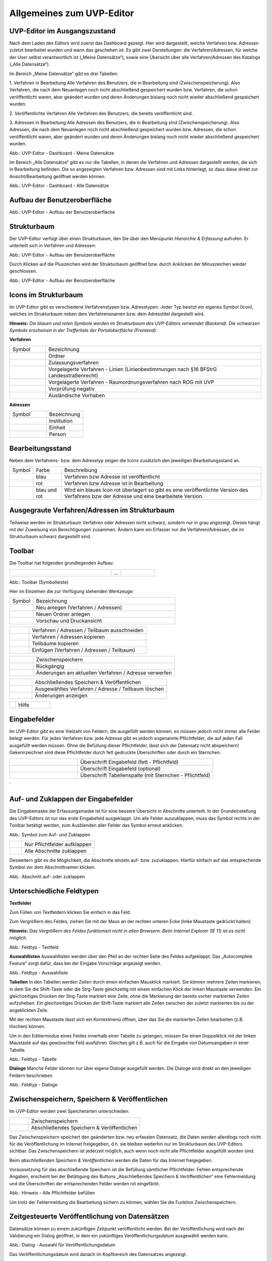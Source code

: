 Allgemeines zum UVP-Editor
==========================

UVP-Editor im Ausgangszustand
----------------------------
 
Nach dem Laden des Editors wird zuerst das Dashboard gezeigt. Hier wird dargestellt, welche Verfahren bzw. Adressen zuletzt bearbeitet wurden und wann das geschehen ist.
Es gibt zwei Darstellungen: die Verfahren/Adressen, für welche der User selbst verantwortlich ist („Meine Datensätze“), sowie eine Übersicht über alle Verfahren/Adressen des Katalogs („Alle Datensätze“). 

Im Bereich „Meine Datensätze“ gibt es drei Tabellen: 

1. Verfahren in Bearbeitung
Alle Verfahren des Benutzers, die in Bearbeitung sind (Zwischenspeicherung). Also Verfahren, die nach dem Neuanlegen noch nicht abschließend gespeichert wurden bzw. Verfahren, die schon veröffentlicht waren, aber geändert wurden und deren Änderungen bislang noch nicht wieder abschließend gespeichert wurden. 

2. Veröffentlichte Verfahren 
Alle Verfahren des Benutzers, die bereits veröffentlicht sind. 

3. Adressen in Bearbeitung
Alle Adressen des Benutzers, die in Bearbeitung sind (Zwischenspeicherung). Also Adressen, die nach dem Neuanlegen noch nicht abschließend gespeichert wurden bzw. Adressen, die schon veröffentlicht waren, aber geändert wurden und deren Änderungen bislang noch nicht wieder abschließend gespeichert wurden. 

.. image:: ../img/statistik/statistik_dashboard_01.png
   :width: 500
   
Abb.: UVP-Editor - Dashboard - Meine Datensätze

Im Bereich „Alle Datensätze“ gibt es nur die Tabellen, in denen die Verfahren und Adressen dargestellt werden, die sich in Bearbeitung befinden. Die so angezeigten Verfahren bzw. Adressen sind mit Links hinterlegt, so dass diese direkt zur Ansicht/Bearbeitung geöffnet werden können. 

.. image:: ../img/statistik/statistik_dashboard_02.png
   :width: 500
   
Abb.: UVP-Editor - Dashboard - Alle Datensätze


Aufbau der Benutzeroberfläche
------------------------------

.. image:: ../img/editor/ige-uvp_benutzeroberflaeche_02.png
   :width: 500
   
Abb.: UVP-Editor - Aufbau der Benutzeroberfläche


Strukturbaum
------------

Der UVP-Editor verfügt über einen Strukturbaum, den Sie über den Menüpunkt *Hierarchie & Erfassung* aufrufen. Er unterteilt sich in Verfahren und Adressen:

.. image:: ../img/editor/ige-uvp_strukturbaum_02.png
   :width: 300
   
Abb.: UVP-Editor - Aufbau der Benutzeroberfläche 

Durch Klicken auf die Pluszeichen wird der Strukturbaum geöffnet bzw. durch Anklicken der Minuszeichen wieder geschlossen.

.. image:: ../img/editor/ige-uvp_knoten.png
   :width: 300
   
Abb.: UVP-Editor - Aufbau der Benutzeroberfläche 


Icons im Strukturbaum
---------------------

Im UVP-Editor gibt es verschiedene Verfahrenstypen bzw. Adresstypen. Jeder Typ besitzt ein eigenes Symbol (Icon), welches im Strukturbaum neben dem Verfahrensnamen bzw. dem Adresstitel dargestellt wird. 

**Hinweis:** *Die blauen und roten Symbole werden im Strukturbaum des UVP-Editors verwendet (Backend). Die schwarzen Symbole erscheinen in der Trefferliste der Portaloberfläche (Frontend).*

**Verfahren**

.. csv-table::
    :widths: 50 300

    Symbol , Bezeichnung
    .. image:: ../img/editor/icons/uvp_41x41_ordner.png , Ordner
	.. image:: ../img/editor/icons/uvp_40x40_zulassungsverfahren_blau.png , Zulassungsverfahren
	.. image:: ../img/editor/icons/uvp_40x40_linie-blau.png , Vorgelagerte Verfahren - Linien (Linienbestimmungen nach §16 BFStrG Landesstraßenrecht)
	.. image:: ../img/editor/icons/uvp_40x40_raumordnung-blau.png , Vorgelagerte Verfahren - Raumordnungsverfahren nach ROG mit UVP
	.. image:: ../img/editor/icons/uvp_40x40_vorprüfung-negativ-blau.png, Vorprüfung negativ
	.. image:: ../img/editor/icons/uvp_40x40_ausland-blau.png , Ausländische Vorhaben
	

**Adressen**

.. csv-table::
    :widths: 50 50

    Symbol , Bezeichnung
    .. image:: ../img/editor/icons/uvp_40x40_institution_blau.png , Institution
    .. image:: ../img/editor/icons/uvp_40x40_einheit_blau.png , Einheit
    .. image:: ../img/editor/icons/uvp_40x40_person_blau.png , Person



Bearbeitungsstand
-----------------

Neben dem Verfahrens- bzw. dem Adresstyp zeigen die Icons zusätzlich den jeweiligen Bearbeitungsstand an.


.. csv-table::
    :widths: 50 70 500

    Symbol , Farbe , Beschreibung
    .. image:: ../img/editor/icons/uvp_40x40_zulassungsverfahren_blau.png , blau , Verfahren bzw Adresse ist veröffentlicht
    .. image:: ../img/editor/icons/uvp_40x40_zulassungsverfahren_rot.png , rot , Verfahren bzw Adresse ist in Bearbeitung
    .. image:: ../img/editor/icons/uvp_40x40_zulassungsverfahren_blau-rot.png , blau und rot , Wird ein blaues Icon rot überlagert so gibt es eine veröffentlichte Version des Verfahrens bzw der Adresse und eine bearbeitete Version.



Ausgegraute Verfahren/Adressen im Strukturbaum
----------------------------------------------

Teilweise werden im Strukturbaum Verfahren oder Adressen nicht schwarz, sondern nur in grau angezeigt. Dieses hängt mit der Zuweisung von Berechtigungen zusammen. Ändern kann ein Erfasser nur die Verfahren/Adressen, die im Strukturbaum schwarz dargestellt sind.


Toolbar 
-------

Die Toolbar hat folgenden grundlegenden Aufbau: 

.. csv-table::
    :widths: 150 15 50

    .. image:: ../img/editor/toolbar/ige-uvp_toolbar_01.png , ... , .. image:: ../img/editor/toolbar/ige-uvp_toolbar_02.png


Abb.: Toolbar (Symbolleiste)

Hier im Einzelnen die zur Verfügung stehenden Werkzeuge: 

.. csv-table::
    :widths: 50 300

    Symbol , Bezeichnung
    .. image:: ../img/editor/toolbar/ige-uvp_toolbar_verfahren_neu_anlegen.png , Neu anlegen (Verfahren / Adressen)
    .. image:: ../img/editor/toolbar/ige-uvp_toolbar_ordner_neu_anlegen.png , Neuen Ordner anlegen
    .. image:: ../img/editor/toolbar/ige-uvp_toolbar_vorschau_und_druckansicht.png , Vorschau und Druckansicht 

.. csv-table::
    :widths: 50 300

    .. image:: ../img/editor/toolbar/ige-uvp_toolbar_ausschneiden.png , Verfahren / Adressen / Teilbaum ausschneiden 
    .. image:: ../img/editor/toolbar/ige-uvp_toolbar_kopieren.png , Verfahren / Adressen kopieren 
    .. image:: ../img/editor/toolbar/ige-uvp_toolbar_teilbäume_kopieren.png , Teilbäume kopieren 
    .. image:: ../img/editor/toolbar/ige-uvp_toolbar_teilbäume_kopieren.png , Einfügen (Verfahren / Adressen / Teilbaum)
	
.. csv-table::
    :widths: 50 300

    .. image:: ../img/editor/toolbar/ige-uvp_toolbar_zwischenspeichern.png , Zwischenspeichern 
    .. image:: ../img/editor/toolbar/ige-uvp_toolbar_rückgänig.png , Rückgängig 
    .. image:: ../img/editor/toolbar/ige-uvp_toolbar_änderung_verwerfen.png , Änderungen am aktuellen Verfahren / Adresse verwerfen

.. csv-table::
    :widths: 50 300
 
    .. image:: ../img/editor/toolbar/ige-uvp_toolbar_abschließendes_speichern_und_veröffentlichen.png , Abschließendes Speichern & Veröffentlichen 
    .. image:: ../img/editor/toolbar/ige-uvp_toolbar_löschen.png , Ausgewähltes Verfahren / Adresse / Teilbaum löschen 
    .. image:: ../img/editor/toolbar/ige-uvp_toolbar_änderungen_anzeigen.png , Änderungen anzeigen
	
.. csv-table::
    :widths: 50 300

    .. image:: ../img/editor/toolbar/ige-uvp_toolbar_kommentare.png , Kommentar ansehen / hinzufügen 
    .. image:: ../img/editor/toolbar/ige-uvp_toolbar_vorher.png , Klicken, um zum vorherigen Verfahren / Adresse zu gehen (gedrückt halten für Verlauf).
    .. image:: ../img/editor/toolbar/ige-uvp_toolbar_nachher.png , Klicken, um zum nächsten Vorhaben/Adresse zu gehen (gedrückt halten für Verlauf).
    .. image:: ../img/editor/toolbar/ige-uvp_toolbar_alle_felder_aufklappen.png , Alle Felder aufklappen
    .. image:: ../img/editor/toolbar/ige-uvp_toolbar_nur_pflichtfelder_aufklappen.png , Nur Pflichtfelder aufklappen
	
.. csv-table::
    :widths: 50 300
       
    .. image:: ../img/editor/toolbar/ige-uvp_toolbar_hilfe.png , Hilfe


Eingabefelder
-------------

Im UVP-Editor gibt es eine Vielzahl von Feldern, die ausgefüllt werden können, es müssen jedoch nicht immer alle Felder belegt werden. Für jedes Verfahren bzw. jede Adresse gibt es jedoch sogenannte Pflichtfelder, die auf jeden Fall ausgefüllt werden müssen. Ohne die Befüllung dieser Pflichtfelder, lässt sich der Datensatz nicht abspeichern! Gekennzeichnet sind diese Pflichtfelder durch fett gedruckte Überschriften oder durch ein Sternchen. 

.. csv-table::
    :widths: 150 300

    .. image:: ../img/editor/icons/uvp_feldueberschrift.png, Überschrift Eingabefeld (fett - Pflichtfeld)
    .. image:: ../img/editor/icons/uvp_eingabefeld_duenn.png, Überschrift Eingabefeld (optional)
    .. image:: ../img/editor/icons/uvp_eingabefeld.png, Überschrift Tabellenspalte (mit Sternchen - Pflichtfeld)	
´

Auf- und Zuklappen der Eingabefelder
------------------------------------

Die Eingabemaske der Erfassungsmaske ist für eine bessere Übersicht in Abschnitte unterteilt. In der Grundeinstellung des UVP-Editors ist nur das erste Eingabefeld ausgeklappt. Um alle Felder auszuklappen, muss das Symbol rechts in der Toolbar betätigt werden, zum Ausblenden aller Felder das Symbol erneut anklicken.

.. image:: ../img/editor/ige-uvp_kopf_01.png

Abb.: Symbol zum Auf- und Zuklappen

.. csv-table::
    :widths: 50 300

    .. image:: ../img/editor/icons/uvp_aufklappen.png, Nur Pflichtfelder aufklappen
    .. image:: ../img/editor/icons/uvp_zuklappen.png, Alle Abschnitte zuklappen

Desweitern gibt es die Möglichkeit, die Abschnitte einzeln auf- bzw. zuzuklappen. Hierfür einfach auf das entsprechende Symbol vor dem Abschnittnamen klicken.


.. image:: ../img/editor/icons/uvp_auf-zuklappen.png

Abb.: Abschnitt auf- oder zuklappen


Unterschiedliche Feldtypen
--------------------------

**Textfelder**

Zum Füllen von Textfeldern klicken Sie einfach in das Feld. 

Zum Vergrößern des Feldes, ziehen Sie mit der Maus an der rechten unteren Ecke (linke Maustaste gedrückt halten).

**Hinweis:** *Das Vergrößern des Feldes funktioniert nicht in allen Browsern. Beim Internet Explorer (IE 11) ist es nicht möglich.*

.. image:: ../img/editor/ige-uvp_feldtyp_textfeld.png

Abb.:  Feldtyp - Textfeld

**Auswahllisten**
Auswahllisten werden über den Pfeil an der rechten Seite des Feldes aufgeklappt. Das „Autocomplete Feature“ sorgt dafür, dass bei der Eingabe Vorschläge angezeigt werden.

.. image:: ../img/editor/ige-uvp_feldtyp_auswahlliste.png

Abb.: Feldtyp - Auswahlliste

**Tabellen**
In den Tabellen werden Zeilen durch einen einfachen Mausklick markiert. Sie können mehrere Zeilen markieren, in dem Sie die Shift-Taste oder die Strg-Taste gleichzeitig mit einem einfachen Klick der linken Maustaste verwenden. Ein gleichzeitiges Drücken der Strg-Taste markiert eine Zeile, ohne die Markierung der bereits vorher markierten Zeilen aufzuheben. Ein gleichzeitiges Drücken der Shift-Taste markiert alle Zeilen zwischen der zuletzt markierten bis zu der angeklickten Zeile.

Mit der rechten Maustaste lässt sich ein Kontextmenü öffnen, über das Sie die markierten Zeilen bearbeiten (z.B. löschen) können. 

Um in den Editiermodus eines Feldes innerhalb einer Tabelle zu gelangen, müssen Sie einen Doppelklick mit der linken Maustaste auf das gewünschte Feld ausführen. Gleiches gilt z.B. auch für die Eingabe von Datumsangaben in einer Tabelle. 

.. image:: ../img/editor/ige-uvp_feldtyp_tabelle.png

Abb.: Feldtyp - Tabelle

**Dialoge**
Manche Felder können nur über eigene Dialoge ausgefüllt werden. Die Dialoge sind direkt an den jeweiligen Feldern beschrieben.

.. image:: ../img/editor/ige-uvp_feldtyp_dialog.png

Abb.: Feldtyp - Dialoge


Zwischenspeichern, Speichern & Veröffentlichen
----------------------------------------------

Im UVP-Editor werden zwei Speicherarten unterschieden: 

.. csv-table::
    :widths: 50 300

    .. image:: ../img/editor/toolbar/ige-uvp_toolbar_zwischenspeichern.png, Zwischenspeichern
    .. image:: ../img/editor/toolbar/ige-uvp_toolbar_abschließendes_speichern_und_veröffentlichen.png, Abschließendes Speichern & Veröffentlichen

Das *Zwischenspeichern* speichert den geänderten bzw. neu erfassten Datensatz, die Daten werden allerdings noch nicht für die Veröffentlichung im Internet freigegeben, d.h. sie bleiben weiterhin nur im Strukturbaum des UVP-Editors sichtbar. Das Zwischenspeichern ist jederzeit möglich, auch wenn noch nicht alle Pflichtfelder ausgefüllt worden sind. 

Beim *abschließenden Speichern & Veröffentlichen* werden die Daten für das Internet freigegeben. 

Voraussetzung für das abschließende Speichern ist die Befüllung sämtlicher Pflichtfelder. Fehlen entsprechende Angaben, erscheint bei der Betätigung des Buttons „Abschließendes Speichern & Veröffentlichen“ eine Fehlermeldung und die Überschriften der entsprechenden Felder werden rot eingefärbt. 

.. image:: ../img/editor/meldungen/ige-uvp_abschließendes-speichern.png

Abb.: Hinweis - Alle Pflichtfelder befüllen

Um trotz der Fehlermeldung die Bearbeitung sichern zu können, wählen Sie die Funktion Zwischenspeichern. 


Zeitgesteuerte Veröffentlichung von Datensätzen
-----------------------------------------------

Datensätze können zu einem zukünftigen Zeitpunkt veröffentlicht werden. Bei der Veröffentlichung wird nach der Validierung ein Dialog geöffnet, in dem ein zukünftiges Veröffentlichungsdatum ausgewählt werden kann.

.. image:: ../img/editor/ige-uvp_zeitgesteuerte-veröffentlichung_dialog.png

Abb.: Dialog - Auswahl für Veröffentlichungsdatum

Das Veröffentlichungsdatum wird danach im Kopfbereich des Datensatzes angezeigt.

.. image:: ../img/editor/ige-uvp_zeitgesteuerte-veröffentlichung_kopf.png

Abb.: Kopfbereich der Eingabemaske - Anzeige des Veröffentlichungsdatums


Session abgelaufen
------------------

Wenn eine längere Zeit (120min) keine Interaktion mit dem Editor stattfindet, läuft die Session (Besuchszeit) ab, man wird aus dem UVP-Editor ausgeloggt und muss sich am Editor neu anmelden. 

.. image:: ../img/editor/meldung/ige-uvp_session-abgelaufen.png

Abb.: Meldung - Session abgelaufen

Damit gehen leider auch alle Änderungen und Neueingaben verloren, die bis zu diesem Zeitpunkt noch nicht gespeichert worden sind. Es gibt keine automatische Zwischenspeicherung! Es empfiehlt sich daher, bei der Erfassung von Verfahrenen und Adressen immer wieder zwischendurch zwischen zu speichern.


UVP-Editor schließen
--------------------

Soll der UVP-Editor beendet werden, muss in der Menüleiste (rechts oben) der Menüpunkt *SCHLIESSEN* betätigt werden.

.. image:: ../img/editor/meldung/ige-uvp_abmelden.png

Abb.: Editor schließen
 
Es erscheint eine Abfrage, ob der UVP-Editor verlassen werden soll. Wird der Button *Verlassen* betätigt, schließt sich der Editor samt der Registerkarte. 

.. image:: ../img/editor/meldung/ige-uvp_webseite-verlassen.png

Abb.: Frage - Webseite verlassen?
 
Sie müssen sich noch aus dem UVP-Portal abmelden. Hierfür betätigen Sie in der Seite Anmeldung auf den Link: *Logout*.

